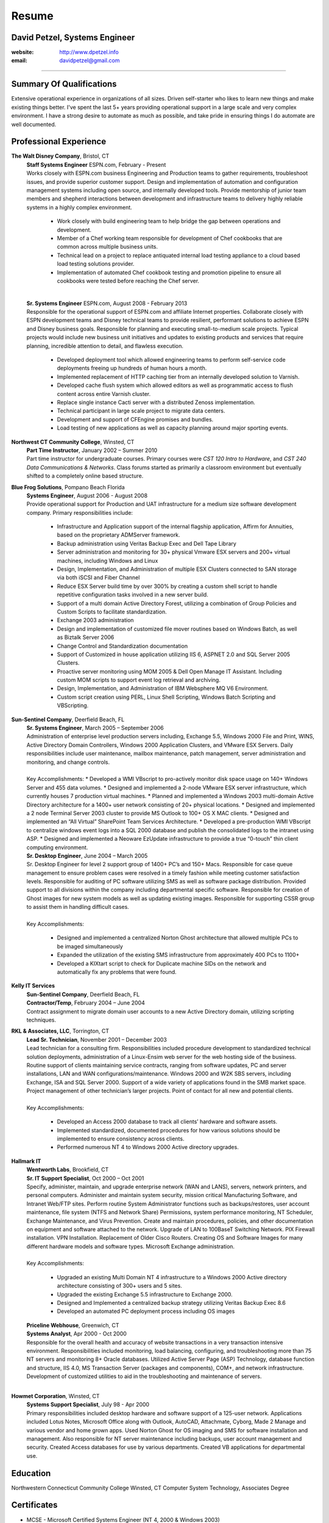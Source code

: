 Resume
======

David Petzel, Systems Engineer
------------------------------
:website: http://www.dpetzel.info
:email: davidpetzel@gmail.com

---------------------------------------


Summary Of Qualifications
-------------------------
Extensive operational experience in organizations of all sizes. Driven
self-starter who likes to learn new things and make existing things better.
I've spent the last 5+ years providing operational support in a large scale
and very complex environment. I have a strong desire to automate as much as
possible, and take pride in ensuring things I do automate are well documented.


Professional Experience
-----------------------
**The Walt Disney Company**, Bristol, CT
 | **Staff Systems Engineer** ESPN.com, February - Present
 | Works closely with ESPN.com business Engineering and Production teams to
   gather requirements, troubleshoot issues, and provide superior customer
   support. Design and implementation of automation and configuration
   management systems including open source, and internally developed tools.
   Provide mentorship of junior team members and shepherd interactions between
   development and infrastructure teams to delivery highly reliable systems
   in a highly complex environment.

   * Work closely with build engineering team to help bridge the gap between
     operations and development.
   * Member of a Chef working team responsible for development of Chef cookbooks
     that are common across multiple business units.
   * Technical lead on a project to replace antiquated internal load testing
     appliance to a cloud based load testing solutions provider.
   * Implementation of automated Chef cookbook testing and promotion pipeline
     to ensure all cookbooks were tested before reaching the Chef server.

 |
 | **Sr. Systems Engineer** ESPN.com, August 2008 - February 2013
 | Responsible for the operational support of ESPN.com and affiliate Internet
   properties. Collaborate closely with ESPN development teams and Disney
   technical teams to provide resilient, performant solutions to achieve
   ESPN and Disney business goals. Responsible for planning and executing
   small-to-medium scale projects. Typical projects would include new business
   unit initiatives and updates to existing products and services that require
   planning, incredible attention to detail, and flawless execution.

   * Developed deployment tool which allowed engineering teams to perform
     self-service code deployments freeing up hundreds of human hours a month.
   * Implemented replacement of HTTP caching tier from an internally developed
     solution to Varnish.
   * Developed cache flush system which allowed editors as well as programmatic
     access to flush content across entire Varnish cluster.
   * Replace single instance Cacti server with a distributed Zenoss
     implementation.
   * Technical participant in large scale project to migrate data centers.
   * Development and support of CFEngine promises and bundles.
   * Load testing of new applications as well as capacity planning around major
     sporting events.


**Northwest CT Community College**, Winsted, CT
  | **Part Time Instructor**, January 2002 – Summer 2010
  | Part time instructor for undergraduate courses. Primary courses were
    *CST 120 Intro to Hardware*, and *CST 240 Data Communications & Networks*.
    Class forums started as primarily a classroom environment but eventually
    shifted to a completely online based structure.

**Blue Frog Solutions**, Pompano Beach Florida
 | **Systems Engineer**, August 2006 - August 2008
 | Provide operational support for Production and UAT infrastructure for a
   medium size software development company. Primary responsibilities include:

   * Infrastructure and Application support of the internal flagship application,
     Affirm for Annuities, based on the proprietary ADMServer framework.
   * Backup administration using Veritas Backup Exec and Dell Tape Library
   * Server administration and monitoring for 30+ physical Vmware ESX servers
     and 200+ virtual machines, including Windows and Linux
   * Design, Implementation, and Administration of multiple ESX Clusters
     connected to SAN storage via both iSCSI and Fiber Channel
   * Reduce ESX Server build time by over 300% by creating a custom shell
     script to handle repetitive configuration tasks involved in a new server
     build.
   * Support of a multi domain Active Directory Forest, utilizing a
     combination of Group Policies and Custom Scripts to facilitate
     standardization.
   * Exchange 2003 administration
   * Design and implementation of customized file mover routines based on
     Windows Batch, as well as Biztalk Server 2006
   * Change Control and Standardization documentation
   * Support of Customized in house application utilizing IIS 6, ASPNET 2.0 and
     SQL Server 2005 Clusters.
   * Proactive server monitoring using MOM 2005 & Dell Open Manage IT Assistant.
     Including custom MOM scripts to support event log retrieval and archiving.
   * Design, Implementation, and Administration of IBM Websphere MQ V6
     Environment.
   * Custom script creation using PERL, Linux Shell Scripting, Windows Batch
     Scripting and VBScripting.

**Sun-Sentinel Company**, Deerfield Beach, FL
 | **Sr. Systems Engineer**, March 2005  – September 2006
 | Administration of enterprise level production servers including, Exchange
   5.5, Windows 2000 File and Print, WINS, Active Directory Domain Controllers,
   Windows 2000 Application Clusters, and VMware ESX Servers. Daily
   responsibilities include user maintenance, mailbox maintenance, patch
   management, server administration and monitoring, and change controls.
 |
 | Key Accomplishments:
   * Developed a WMI VBscript to pro-actively monitor disk space usage on
     140+ Windows Server and 455 data volumes.
   * Designed and implemented a 2-node VMware ESX server infrastructure,
     which currently houses 7 production virtual machines.
   * Planned and implemented a Windows 2003 multi-domain Active Directory
     architecture for a 1400+ user network consisting of 20+ physical locations.
   * Designed and implemented a 2 node Terminal Server 2003 cluster to provide
     MS Outlook to 100+ OS X MAC clients.
   * Designed and implemented an “All Virtual” SharePoint Team Services
     Architecture.
   * Developed a pre-production WMI VBscript to centralize windows event logs
     into a SQL 2000 database and publish the consolidated logs to the intranet
     using ASP.
   * Designed and implemented a Neoware EzUpdate infrastructure to provide a
     true “0-touch” thin client computing environment.

 | **Sr. Desktop Engineer**, June 2004 – March 2005
 | Sr. Desktop Engineer for level 2 support group of 1400+ PC’s and 150+ Macs.
   Responsible for case queue management to ensure problem cases were resolved
   in a timely fashion while meeting customer satisfaction levels. Responsible
   for auditing of PC software utilizing SMS as well as software package
   distribution. Provided support to all divisions within the company including
   departmental specific software. Responsible for creation of Ghost images for
   new system models as well as updating existing images. Responsible for
   supporting CSSR group to assist them in handling difficult cases.
 |
 | Key Accomplishments:

   * Designed and implemented a centralized Norton Ghost architecture that
     allowed multiple PCs to be imaged simultaneously
   * Expanded the utilization of the existing SMS infrastructure from
     approximately 400 PCs to 1100+
   * Developed a KIXtart script to check for Duplicate machine SIDs on the
     network and automatically fix any problems that were found.

**Kelly IT Services**
 | **Sun-Sentinel Company**, Deerfield Beach, FL
 | **Contractor/Temp**, February 2004 – June 2004
 | Contract assignment to migrate domain user accounts to a new Active
   Directory domain, utilizing scripting techniques.

**RKL & Associates, LLC**, Torrington, CT
 | **Lead Sr. Technician**, November 2001 – December 2003
 | Lead technician for a consulting firm. Responsibilities included procedure
   development to standardized technical solution deployments, administration
   of a Linux-Ensim web server for the web hosting side of the business.
   Routine support of clients maintaining service contracts, ranging from
   software updates, PC and server installations, LAN and WAN
   configurations/maintenance. Windows 2000 and W2K SBS servers, including
   Exchange, ISA and SQL Server 2000. Support of a wide variety of
   applications found in the SMB market space. Project management of other
   technician’s larger projects. Point of contact for all new and potential
   clients.
 |
 | Key Accomplishments:

   * Developed an Access 2000 database to track all clients’ hardware and
     software assets.
   * Implemented standardized, documented procedures for how various solutions
     should be implemented to ensure consistency across clients.
   * Performed numerous NT 4 to Windows 2000 Active directory upgrades.

**Hallmark IT**
 | **Wentworth Labs**, Brookfield, CT
 | **Sr. IT Support Specialist**, Oct 2000 – Oct 2001
 | Specify, administer, maintain, and upgrade enterprise network
   (WAN and LANS), servers, network printers, and personal computers.
   Administer and maintain system security, mission critical Manufacturing
   Software, and Intranet Web/FTP sites. Perform routine System Administrator
   functions such as backups/restores, user account maintenance, file system
   (NTFS and Network Share) Permissions, system performance monitoring,
   NT Scheduler, Exchange Maintenance, and Virus Prevention. Create and
   maintain procedures, policies, and other documentation on equipment and
   software attached to the network. Upgrade of LAN to 100BaseT Switching
   Network. PIX Firewall installation.  VPN Installation. Replacement of
   Older Cisco Routers. Creating OS and Software Images for many different
   hardware models and software types. Microsoft Exchange administration.
 |
 | Key Accomplishments:

   * Upgraded an existing Multi Domain NT 4 infrastructure to a Windows
     2000 Active directory architecture consisting of 300+ users and 5 sites.
   * Upgraded the existing Exchange 5.5 infrastructure to Exchange 2000.
   * Designed and Implemented a centralized backup strategy utilizing
     Veritas Backup Exec 8.6
   * Developed an automated PC deployment process including OS images

 | **Priceline Webhouse**,  Greenwich, CT
 | **Systems Analyst**, Apr 2000 - Oct 2000
 | Responsible for the overall health and accuracy of website transactions in a
   very transaction intensive environment. Responsibilities included monitoring,
	load balancing, configuring, and troubleshooting more than 75 NT servers and
	monitoring 8+ Oracle databases.  Utilized Active Server Page (ASP) Technology,
	database function and structure, IIS 4.0, MS Transaction Server (packages and
	components), COM+, and network infrastructure.  Development of customized
	utilities to aid in the troubleshooting and maintenance of servers.
 |


**Howmet Corporation**, Winsted, CT
  | **Systems Support Specialist**, July 98  - Apr 2000
  | Primary responsibilities included desktop hardware and software support of a
	125-user network. Applications included Lotus Notes, Microsoft Office along
	with Outlook, AutoCAD, Attachmate, Cyborg, Made 2 Manage and various vendor
	and home grown apps. Used Norton Ghost for OS imaging and SMS for software
	installation and management. Also responsible for NT server maintenance
	including backups, user account management and security. Created Access
	databases for use by various departments. Created VB applications for
	departmental use.


Education
---------
Northwestern Connecticut Community College	Winsted, CT
Computer System Technology, Associates Degree


Certificates
------------
* MCSE -  Microsoft Certified Systems Engineer (NT 4, 2000  & Windows 2003)
* MCSA – Microsoft Certified Systems Administrator (Windows 2003)
* MCP – Microsoft Certified Professional
* MCP+I - Microsoft Certified Professional + Internet
* Comptia (A+, INET+, Network+)